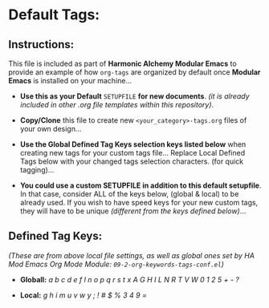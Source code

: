 # -**- mode: org; coding: utf-8 -**-

#+TAGS: health(h) drafts(3) synopsis(i) fonts(;) hardware(#)
#+TAGS: computers(=) web(w) Cloud(9) email(m) apps(4) open_source(g)
#+TAGS: banking($) taxes(%) auto(v) travel(y) utilities(u) must_read(!)

* Default Tags:

** Instructions:

This file is included as part of *Harmonic Alchemy Modular Emacs* to provide an example of how ~org-tags~ are organized by default once *Modular Emacs* is installed on your machine...

- *Use this as your Default* ~SETUPFILE~ *for new documents*. /(it is already included in other .org file templates within this repository)/.

- *Copy/Clone* this file to create new ~<your_category>-tags.org~ files of your own design...

- *Use the Global Defined Tag Keys selection keys listed below* when creating new tags for your custom tags file...  Replace Local Defined Tags below with your changed tags selection characters. (for quick tagging)...

- *You could use a custom SETUPFILE in addition to this default setupfile*. In that case, consider ALL of the keys below, (global & local) to be already used. If you wish to have speed keys for your new custom tags, they will have to be unique /(different from the keys defined below)/...  

** Defined Tag Keys:

/(These are from above local file settings, as well as global ones set by HA Mod Emacs Org Mode Module: ~09-2-org-keywords-tags-conf.el~)/

- *Globall:* /a b c d e f l n o p q r s t x A G H I L N R T V W 0 1 2 5 + - ?/

- *Local:* /g h i m u v w y ; ! # $ % 3 4 9 =/ 
